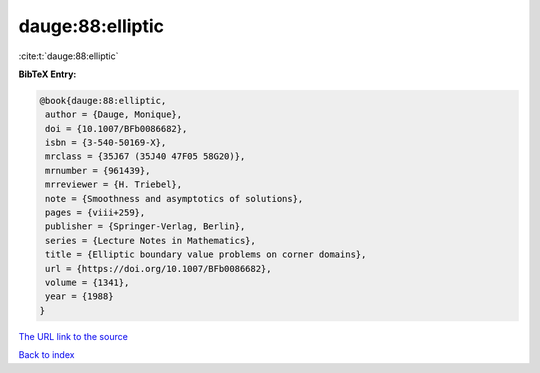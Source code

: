 dauge:88:elliptic
=================

:cite:t:`dauge:88:elliptic`

**BibTeX Entry:**

.. code-block:: bibtex

   @book{dauge:88:elliptic,
    author = {Dauge, Monique},
    doi = {10.1007/BFb0086682},
    isbn = {3-540-50169-X},
    mrclass = {35J67 (35J40 47F05 58G20)},
    mrnumber = {961439},
    mrreviewer = {H. Triebel},
    note = {Smoothness and asymptotics of solutions},
    pages = {viii+259},
    publisher = {Springer-Verlag, Berlin},
    series = {Lecture Notes in Mathematics},
    title = {Elliptic boundary value problems on corner domains},
    url = {https://doi.org/10.1007/BFb0086682},
    volume = {1341},
    year = {1988}
   }

`The URL link to the source <ttps://doi.org/10.1007/BFb0086682}>`__


`Back to index <../By-Cite-Keys.html>`__
